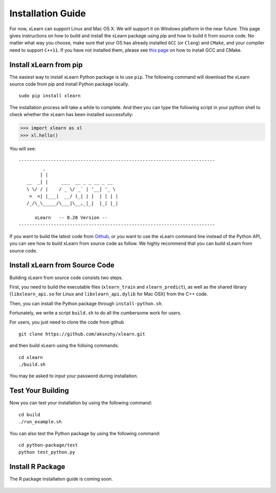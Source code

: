 Installation Guide
^^^^^^^^^^^^^^^^^^^^^^^^^^^

For now, xLearn can support Linux and Mac OS X. We will support it on Windows platform in 
the near future. This page gives instructions on how to build and install the xLearn 
package using pip and how to build it from source code. No matter what way you choose, make 
sure that your OS has already installed ``GCC`` (or ``Clang``) and ``CMake``, and your compiler 
need to support ``C++11``. If you have not installed them, please see `this page`__ on how to 
install GCC and CMake.

Install xLearn from pip
---------------------------

The easiest way to install xLearn Python package is to use ``pip``. The following command will 
download the xLearn source code from pip and install Python package locally.  ::

    sudo pip install xlearn

The installation process will take a while to complete. And then you can type the following 
script in your python shell to check whether the xLearn has been installed successfully:

>>> import xlearn as xl
>>> xl.hello()

You will see: ::

  -------------------------------------------------------------------------
           _
          | |
     __  _| |     ___  __ _ _ __ _ __
     \ \/ / |    / _ \/ _` | '__| '_ \
      >  <| |___|  __/ (_| | |  | | | |
     /_/\_\_____/\___|\__,_|_|  |_| |_|

        xLearn   -- 0.20 Version --
  -------------------------------------------------------------------------

If you want to build the latest code from `Github`__, or you want to use the xLearn command line 
instead of the Python API, you can see how to build xLearn from source code as follow. We highly
recommend that you can build xLearn from source code.

Install xLearn from Source Code
----------------------------------

Building xLearn from source code consists two steps.

First, you need to build the executable files (``xlearn_train`` and ``xlearn_predict``), as well as the 
shared library (``libxlearn_api.so`` for Linux and ``libxlearn_api.dylib`` for Mac OSX) from the C++ code.

Then, you can install the Python package through ``install-python.sh``.

Fortunately, we write a script ``build.sh`` to do all the cumbersome work for users.

For users, you just need to clone the code from github ::

  git clone https://github.com/aksnzhy/xlearn.git

and then build xLearn using the folloing commands: ::

  cd xlearn
  ./build.sh

You may be asked to input your password during installation.

Test Your Building
----------------------------------

Now you can test your installation by using the following command: ::

  cd build
  ./run_example.sh

You can also test the Python package by using the following command: ::

  cd python-package/test
  python test_python.py

Install R Package
----------------------------------

The R package installation guide is coming soon.

.. __: install_cmake.html
.. __: https://github.com/aksnzhy/xlearn

 .. toctree::
   :hidden:

   install_cmake.rst